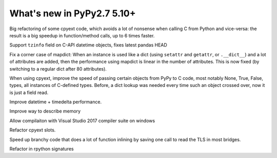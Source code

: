===========================
What's new in PyPy2.7 5.10+
===========================

.. this is a revision shortly after release-pypy2.7-v5.10.0
.. startrev: 6b024edd9d12

.. branch: cpyext-avoid-roundtrip

Big refactoring of some cpyext code, which avoids a lot of nonsense when
calling C from Python and vice-versa: the result is a big speedup in
function/method calls, up to 6 times faster.

.. branch: cpyext-datetime2

Support ``tzinfo`` field on C-API datetime objects, fixes latest pandas HEAD


.. branch: mapdict-size-limit

Fix a corner case of mapdict: When an instance is used like a dict (using
``setattr`` and ``getattr``, or ``.__dict__``) and a lot of attributes are
added, then the performance using mapdict is linear in the number of
attributes. This is now fixed (by switching to a regular dict after 80
attributes).


.. branch: cpyext-faster-arg-passing

When using cpyext, improve the speed of passing certain objects from PyPy to C
code, most notably None, True, False, types, all instances of C-defined types.
Before, a dict lookup was needed every time such an object crossed over, now it
is just a field read.


.. branch: 2634_datetime_timedelta_performance

Improve datetime + timedelta performance.

.. branch: memory-accounting

Improve way to describe memory

.. branch: msvc14

Allow compilaiton with Visual Studio 2017 compiler suite on windows

.. branch: refactor-slots

Refactor cpyext slots.


.. branch: call-loopinvariant-into-bridges

Speed up branchy code that does a lot of function inlining by saving one call
to read the TLS in most bridges.

.. branch: rpython-sprint

Refactor in rpython signatures
